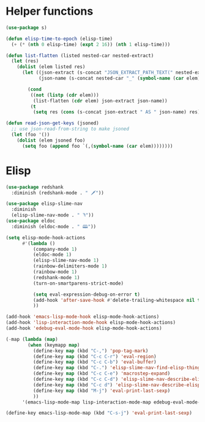 * Helper functions
#+BEGIN_SRC emacs-lisp :tangle yes
  (use-package s)

  (defun elisp-time-to-epoch (elisp-time)
    (+ (* (nth 0 elisp-time) (expt 2 16)) (nth 1 elisp-time)))

  (defun list-flatten (listed nested-car nested-extract)
    (let (res)
      (dolist (elem listed res)
        (let ((json-extract (s-concat "JSON_EXTRACT_PATH_TEXT(" nested-extract ", '" (symbol-name (car elem)) "')" ))
              (json-name (s-concat nested-car "_" (symbol-name (car elem)))))

          (cond
           ((not (listp (cdr elem)))
            (list-flatten (cdr elem) json-extract json-name))
           (t
            (setq res (cons (s-concat json-extract " AS " json-name) res))))))))

  (defun read-json-get-keys (jsoned)
    ;; use json-read-from-string to make jsoned
    (let (foo '())
      (dolist (elem jsoned foo)
        (setq foo (append foo `(,(symbol-name (car elem))))))))

#+END_SRC



* Elisp
#+BEGIN_SRC emacs-lisp :tangle yes
  (use-package redshank
    :diminish (redshank-mode . " 🗡"))

  (use-package elisp-slime-nav
    :diminish
    (elisp-slime-nav-mode . " ꖑ"))
  (use-package eldoc
    :diminish (eldoc-mode . " 🕮"))

  (setq elisp-mode-hook-actions
        #'(lambda ()
            (company-mode 1)
            (eldoc-mode 1)
            (elisp-slime-nav-mode 1)          
            (rainbow-delimiters-mode 1)
            (rainbow-mode 1)
            (redshank-mode 1)
            (turn-on-smartparens-strict-mode)

            (setq eval-expression-debug-on-error t)
            (add-hook 'after-save-hook #'delete-trailing-whitespace nil t)
            ))

  (add-hook 'emacs-lisp-mode-hook elisp-mode-hook-actions)
  (add-hook 'lisp-interaction-mode-hook elisp-mode-hook-actions)
  (add-hook 'edebug-eval-mode-hook elisp-mode-hook-actions)

  (-map (lambda (map)
          (when (keymapp map)
            (define-key map (kbd "C-,") 'pop-tag-mark)
            (define-key map (kbd "C-c C-r") 'eval-region)
            (define-key map (kbd "C-c C-b") 'eval-buffer)
            (define-key map (kbd "C-.") 'elisp-slime-nav-find-elisp-thing-at-point)
            (define-key map (kbd "C-c C-e") 'macrostep-expand)
            (define-key map (kbd "C-c C-d") 'elisp-slime-nav-describe-elisp-thing-at-point)
            (define-key map (kbd "C-c d") 'elisp-slime-nav-describe-elisp-thing-at-point)
            (define-key map (kbd "M-j") 'eval-print-last-sexp)
            ))
        '(emacs-lisp-mode-map lisp-interaction-mode-map edebug-eval-mode-map))

  (define-key emacs-lisp-mode-map (kbd "C-s-j") 'eval-print-last-sexp)
#+END_SRC
